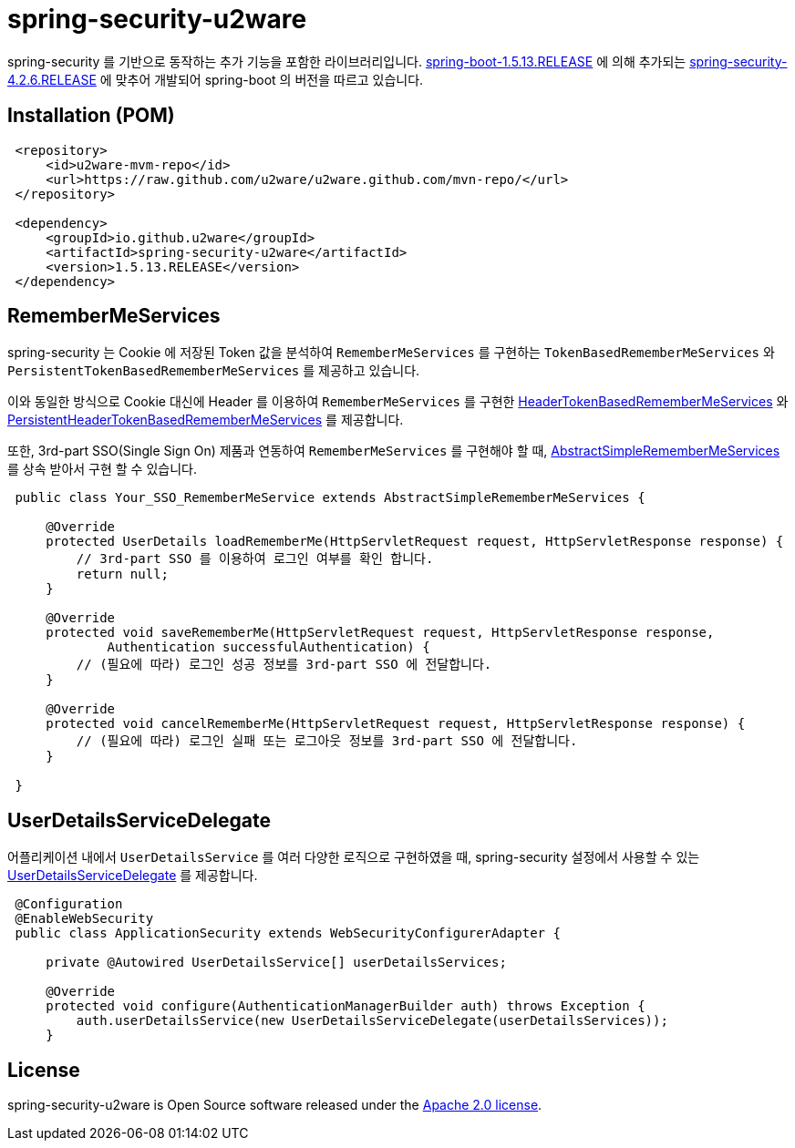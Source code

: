 = spring-security-u2ware

spring-security 를 기반으로 동작하는 추가 기능을 포함한 라이브러리입니다. https://docs.spring.io/spring-boot/docs/1.5.13.RELEASE/reference/htmlsingle/[spring-boot-1.5.13.RELEASE] 에 의해 추가되는 https://docs.spring.io/spring-security/site/docs/4.2.6.RELEASE/reference/htmlsingle/[spring-security-4.2.6.RELEASE] 에 맞추어 개발되어 spring-boot 의 버전을 따르고 있습니다.

== Installation (POM)
[source,xml,indent=1]
----
<repository>
    <id>u2ware-mvm-repo</id>
    <url>https://raw.github.com/u2ware/u2ware.github.com/mvn-repo/</url>
</repository>

<dependency>
    <groupId>io.github.u2ware</groupId>
    <artifactId>spring-security-u2ware</artifactId>
    <version>1.5.13.RELEASE</version>
</dependency>
----

== RememberMeServices 

spring-security 는 Cookie 에 저장된 Token 값을 분석하여 `RememberMeServices` 를 구현하는 
`TokenBasedRememberMeServices` 와 `PersistentTokenBasedRememberMeServices` 를 제공하고 있습니다.

이와 동일한 방식으로 Cookie 대신에 Header 를 이용하여 `RememberMeServices` 를 구현한 link:https://github.com/u2ware/spring-security-u2ware/tree/master/src/main/java/org/springframework/security/web/authentication/rememberme/HeaderTokenBasedRememberMeServices.java[HeaderTokenBasedRememberMeServices] 와 link:https://github.com/u2ware/spring-security-u2ware/tree/master/src/main/java/org/springframework/security/web/authentication/rememberme/PersistentHeaderTokenBasedRememberMeServices.java[PersistentHeaderTokenBasedRememberMeServices] 를 제공합니다.

또한, 3rd-part SSO(Single Sign On) 제품과 연동하여 `RememberMeServices` 를 구현해야 할 때, link:https://github.com/u2ware/spring-security-u2ware/tree/master/src/main/java/org/springframework/security/web/authentication/rememberme/AbstractSimpleRememberMeServices.java[AbstractSimpleRememberMeServices] 를 상속 받아서 구현 할 수 있습니다.
[source,java,indent=1]
----
public class Your_SSO_RememberMeService extends AbstractSimpleRememberMeServices {

    @Override
    protected UserDetails loadRememberMe(HttpServletRequest request, HttpServletResponse response) {
        // 3rd-part SSO 를 이용하여 로그인 여부를 확인 합니다. 
        return null;
    }

    @Override
    protected void saveRememberMe(HttpServletRequest request, HttpServletResponse response,
            Authentication successfulAuthentication) {
        // (필요에 따라) 로그인 성공 정보를 3rd-part SSO 에 전달합니다. 
    }

    @Override
    protected void cancelRememberMe(HttpServletRequest request, HttpServletResponse response) {
        // (필요에 따라) 로그인 실패 또는 로그아웃 정보를 3rd-part SSO 에 전달합니다. 
    }

}
----

== UserDetailsServiceDelegate

어플리케이션 내에서 `UserDetailsService` 를 여러 다양한 로직으로 구현하였을 때, spring-security 설정에서 사용할 수 있는 link:https://github.com/u2ware/spring-security-u2ware/tree/master/src/main/java/org/springframework/security/web/authentication/UserDetailsServiceDelegate.java[UserDetailsServiceDelegate] 를 제공합니다.

[source,java,indent=1]
----
@Configuration
@EnableWebSecurity
public class ApplicationSecurity extends WebSecurityConfigurerAdapter {

    private @Autowired UserDetailsService[] userDetailsServices;

    @Override
    protected void configure(AuthenticationManagerBuilder auth) throws Exception {
        auth.userDetailsService(new UserDetailsServiceDelegate(userDetailsServices));
    }

----

== License
spring-security-u2ware is Open Source software released under the
http://www.apache.org/licenses/LICENSE-2.0.html[Apache 2.0 license].
